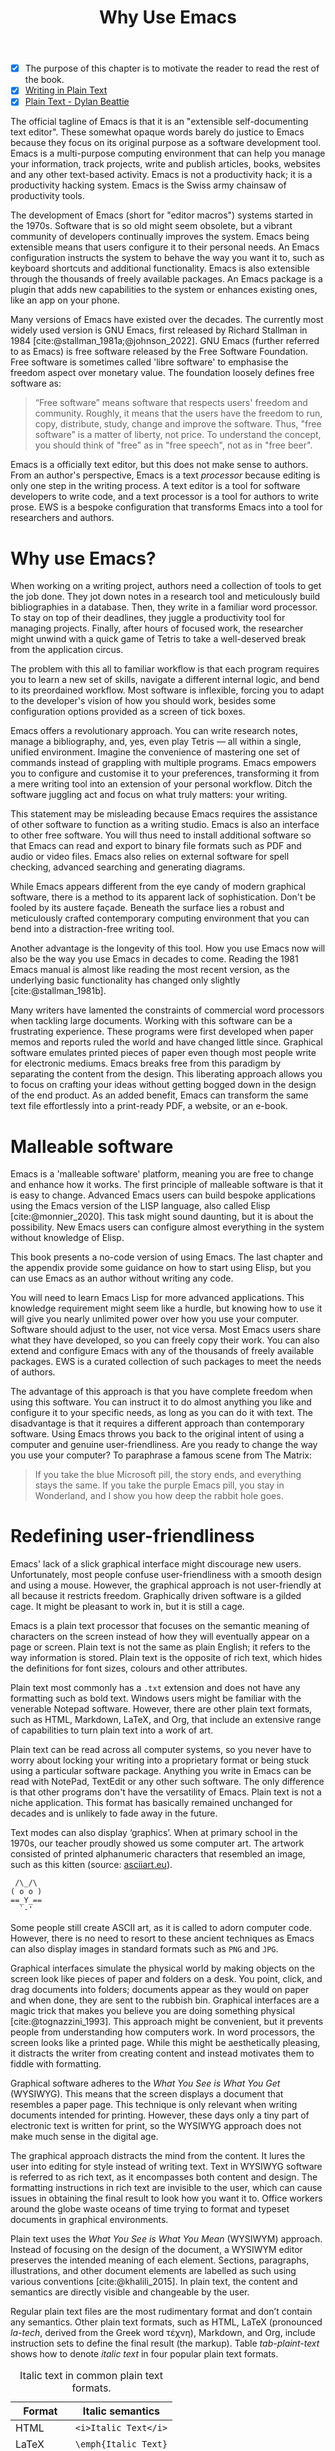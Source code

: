 #+title:        Why Use Emacs
#+macro:        ews /Emacs Writing Studio/
#+bibliography: emacs-writing-studio.bib
#+startup:      content
:NOTES:
- [X] The purpose of this chapter is to motivate the reader to read the rest of the book.
- [X] [[denote:20230916T153206][Writing in Plain Text]]
- [X] [[denote:20230716T025508][Plain Text - Dylan Beattie]]
:END:

The official tagline of Emacs is that it is an "extensible self-documenting text editor". These somewhat opaque words barely do justice to Emacs because they focus on its original purpose as a software development tool. Emacs is a multi-purpose computing environment that can help you manage your information, track projects, write and publish articles, books, websites and any other text-based activity. Emacs is not a productivity hack; it is a productivity hacking system. Emacs is the Swiss army chainsaw of productivity tools.

The development of Emacs (short for "editor macros") systems started in the 1970s. Software that is so old might seem obsolete, but a vibrant community of developers continually improves the system. Emacs being extensible means that users configure it to their personal needs. An Emacs configuration instructs the system to behave the way you want it to, such as keyboard shortcuts and additional functionality. Emacs is also extensible through the thousands of freely available packages. An Emacs package is a plugin that adds new capabilities to the system or enhances existing ones, like an app on your phone.

Many versions of Emacs have existed over the decades. The currently most widely used version is GNU Emacs, first released by Richard Stallman in 1984 [cite:@stallman_1981a;@johnson_2022]. GNU Emacs (further referred to as Emacs) is free software released by the Free Software Foundation. Free software is sometimes called 'libre software' to emphasise the freedom aspect over monetary value. The foundation loosely defines free software as:

#+begin_quote
“Free software” means software that respects users' freedom and community. Roughly, it means that the users have the freedom to run, copy, distribute, study, change and improve the software. Thus, "free software" is a matter of liberty, not price. To understand the concept, you should think of "free" as in "free speech", not as in "free beer".
#+end_quote

Emacs is a officially text editor, but this does not make sense to authors. From an author's perspective, Emacs is a text /processor/ because editing is only one step in the writing process. A text editor is a tool for software developers to write code, and a text processor is a tool for authors to write prose. EWS is a bespoke configuration that transforms Emacs into a tool for researchers and authors.

* Why use Emacs?
When working on a writing project, authors need a collection of tools to get the job done. They jot down notes in a research tool and meticulously build bibliographies in a database. Then, they write in a familiar word processor. To stay on top of their deadlines, they juggle a productivity tool for managing projects. Finally, after hours of focused work, the researcher might unwind with a quick game of Tetris to take a well-deserved break from the application circus.

The problem with this all to familiar workflow is that each program requires you to learn a new set of skills, navigate a different internal logic, and bend to its preordained workflow. Most software is inflexible, forcing you to adapt to the developer's vision of how you should work, besides some configuration options provided as a screen of tick boxes.

Emacs offers a revolutionary approach. You can write research notes, manage a bibliography, and, yes, even play Tetris --- all within a single, unified environment. Imagine the convenience of mastering one set of commands instead of grappling with multiple programs. Emacs empowers you to configure and customise it to your preferences, transforming it from a mere writing tool into an extension of your personal workflow. Ditch the software juggling act and focus on what truly matters: your writing.

This statement may be misleading because Emacs requires the assistance of other software to function as a writing studio. Emacs is also an interface to other free software. You will thus need to install additional software so that Emacs can read and export to binary file formats such as PDF and audio or video files. Emacs also relies on external software for spell checking, advanced searching and generating diagrams.

While Emacs appears different from the eye candy of modern graphical software, there is a method to its apparent lack of sophistication. Don't be fooled by its austere façade. Beneath the surface lies a robust and meticulously crafted contemporary computing environment that you can bend into a distraction-free writing tool.

Another advantage is the longevity of this tool. How you use Emacs now will also be the way you use Emacs in decades to come. Reading the 1981 Emacs manual is almost like reading the most recent version, as the underlying basic functionality has changed only slightly [cite:@stallman_1981b].

Many writers have lamented the constraints of commercial word processors when tackling large documents. Working with this software can be a frustrating experience. These programs were first developed when paper memos and reports ruled the world and have changed little since. Graphical software emulates printed pieces of paper even though most people write for electronic mediums. Emacs breaks free from this paradigm by separating the content from the design. This liberating approach allows you to focus on crafting your ideas without getting bogged down in the design of the end product. As an added benefit, Emacs can transform the same text file effortlessly into a print-ready PDF, a website, or an e-book.

* Malleable software
Emacs is a 'malleable software' platform, meaning you are free to change and enhance how it works. The first principle of malleable software is that it is easy to change. Advanced Emacs users can build bespoke applications using the Emacs version of the LISP language, also called Elisp [cite:@monnier_2020]. This task might sound daunting, but it is about the possibility. New Emacs users can configure almost everything in the system without knowledge of Elisp.

This book presents a no-code version of using Emacs. The last chapter and the appendix provide some guidance on how to start using Elisp, but you can use Emacs as an author without writing any code.

You will need to learn Emacs Lisp for more advanced applications. This knowledge requirement might seem like a hurdle, but knowing how to use it will give you nearly unlimited power over how you use your computer. Software should adjust to the user, not vice versa. Most Emacs users share what they have developed, so you can freely copy their work. You can also extend and configure Emacs with any of the thousands of freely available packages. EWS is a curated collection of such packages to meet the needs of authors.

The advantage of this approach is that you have complete freedom when using this software. You can instruct it to do almost anything you like and configure it to your specific needs, as long as you can do it with text. The disadvantage is that it requires a different approach than contemporary software. Using Emacs throws you back to the original intent of using a computer and genuine user-friendliness. Are you ready to change the way you use your computer? To paraphrase a famous scene from The Matrix:

#+begin_quote
If you take the blue Microsoft pill, the story ends, and everything stays the same. If you take the purple Emacs pill, you stay in Wonderland, and I show you how deep the rabbit hole goes.
#+end_quote

* Redefining user-friendliness
Emacs' lack of a slick graphical interface might discourage new users. Unfortunately, most people confuse user-friendliness with a smooth design and using a mouse. However, the graphical approach is not user-friendly at all because it restricts freedom. Graphically driven software is a gilded cage. It might be pleasant to work in, but it is still a cage.

Emacs is a plain text processor that focuses on the semantic meaning of characters on the screen instead of how they will eventually appear on a page or screen. Plain text is not the same as plain English; it refers to the way information is stored. Plain text is the opposite of rich text, which hides the definitions for font sizes, colours and other attributes.

Plain text most commonly has a =.txt= extension and does not have any formatting such as bold text. Windows users might be familiar with the venerable Notepad software. However, there are other plain text formats, such as HTML, Markdown, LaTeX, and Org, that include an extensive range of capabilities to turn plain text into a work of art. 

Plain text can be read across all computer systems, so you never have to worry about locking your writing into a proprietary format or being stuck using a particular software package. Anything you write in Emacs can be read with NotePad, TextEdit or any other such software. The only difference is that other programs don't have the versatility of Emacs. Plain text is not a niche application. This format has basically remained unchanged for decades and is unlikely to fade away in the future.

Text modes can also display ‘graphics’. When at primary school in the 1970s, our teacher proudly showed us some computer art. The artwork consisted of printed alphanumeric characters that resembled an image, such as this kitten (source: [[https://www.asciiart.eu/][asciiart.eu]]).

#+begin_example
 /\_/\
( o o )
==_Y_==
  `-'
#+end_example

Some people still create ASCII art, as it is called to adorn computer code. However, there is no need to resort to these ancient techniques as Emacs can also display images in standard formats such as =PNG= and =JPG=.

Graphical interfaces simulate the physical world by making objects on the screen look like pieces of paper and folders on a desk. You point, click, and drag documents into folders; documents appear as they would on paper and when done, they are sent to the rubbish bin. Graphical interfaces are a magic trick that makes you believe you are doing something physical [cite:@tognazzini_1993]. This approach might be convenient, but it prevents people from understanding how computers work. In word processors, the screen looks like a printed page. While this might be aesthetically pleasing, it distracts the writer from creating content and instead motivates them to fiddle with formatting.

Graphical software adheres to the /What You See is What You Get/ (WYSIWYG). This means that the screen displays a document that resembles a paper page. This technique is only relevant when writing documents intended for printing. However, these days only a tiny part of electronic text is written for print, so the WYSIWYG approach does not make much sense in the digital age.

The graphical approach distracts the mind from the content. It lures the user into editing for style instead of writing text. Text in WYSIWYG software is referred to as rich text, as it encompasses both content and design. The formatting instructions in rich text are invisible to the user, which can cause issues in obtaining the final result to look how you want it to. Office workers around the globe waste oceans of time trying to format and typeset documents in graphical environments. 

Plain text uses the /What You See is What You Mean/ (WYSIWYM) approach. Instead of focusing on the design of the document, a WYSIWYM editor preserves the intended meaning of each element. Sections, paragraphs, illustrations, and other document elements are labelled as such using various conventions [cite:@khalili_2015]. In plain text, the content and semantics are directly visible and changeable by the user. 

Regular plain text files are the most rudimentary format and don’t contain any semantics. Other plain text formats, such as HTML, LaTeX (pronounced /la-tech/, derived from the Greek word τέχνη), Markdown, and Org, include instruction sets to define the final result (the markup). Table [[tab-plaint-text]] shows how to denote /italic text/ in four popular plain text formats.

#+caption: Italic text in common plain text formats.
#+name: tab-plaint-text
| Format   | Italic semantics   |
|----------+--------------------|
| HTML     | =<i>Italic Text</i>= |
| LaTeX    | =\emph{Italic Text}= |
| Markdown | =_Italic Text_=      |
| Org mode | =/Italic Text/=      |

#+caption: What You See is What You Mean approach to writing.
#+name: fig-wysiwym
#+attr_org: :width 300
#+attr_html: :title What You See is What You Mean approach to writing.
#+attr_latex: :width \textwidth
#+attr_html: :width 80%
[[file:images/wysiwym.png]]

Using plain text helps you become more productive by not worrying about the document's design until you complete the content. The main benefit of using plain text over rich text is that it provides a distraction-free writing environment. As I write this book, I don’t see what it will look like in printed form as you would using modern word processors. Emacs only displays text, images, and some instructions on what the design of the final product. When exporting this document to a web page or any other format, a template defines the final product's layout and typography. This approach ensures that your text can be easily exported to multiple formats. The image in figure [[fig-wysiwym]] shows writing in Emacs in action. The left side shows the Emacs screen for part of this chapter. The right side shows the result after compiling the content to PDF.

The plain text indicators for tables, captions, references and so on are converted to the appropriate format, as defined by a template. This approach lets you focus on content. Once you have define a template, all typesetting and formatting will be done by the export function. Similar results can be achieved with HTML documents (including e-books) and word processor formats. 

In summary, the benefits of writing in plain text over using graphical software are:

1. Independent of the software you use.
2. Text, metadata and markup are visible.
3. No distractions on the screen.
4. Ability to export to any format.
   
* The learning curve
:PROPERTIES:
:ID:       556b2840-6c64-43ae-a190-27ed5b59a314
:END:
:NOTES:
- [-] Learning curve graphic
:END:
Emacs has a steep learning curve due to its vast universe of possible configurations. To make Emacs work for you, you must learn the basic principles and some of the associated add-on packages. Emacs is more complex than other plain text processors, but it also is much more potent than any other tool. However, with this great power comes great responsibility, so you must learn some new skills to use it as your writing tool.

The purpose of EWS is to flatten the learning curve. The best attitude is to be overwhelmed by the multitudinous possibilities and master only those functions that you need for the task at hand. Even without any configuration, Emacs can accomplish a great deal.

Emacs' methods and vocabulary seem foreign compared to other contemporary software. The main reason for these differences is that development started in the 1970s, a time when computing was notably different to our current experience. The Emacs vocabulary is vestigial, a remnant of an earlier epoch in the evolution of computing. For example, opening a file is ‘visiting a file’. Pasting a text is ’yanking’, and cutting it is the same as 'killing'. Emacs terminology is more poetic than craft terms such as cutting, pasting, and moving files between folders as if they were pieces of paper. These differences are not only part of Emacs' charm but also of its power. You will find that the Emacs equivalents of these familiar tasks are more potent that what is common in modern software. But this steep learning curve is worth its weight in gold, my personal mantra is that:

#+begin_quote
The steeper the learning curve, the bigger the reward.
#+end_quote

* Advantages and limitations of Emacs
In summary, these are some of the significant advantages of using Emacs to create written content:

1. One piece of software to undertake most of your computing activities makes you more productive because you only need to master one system.
2. You store all your information in plain text files. You will never have any problems with esoteric file formats.
3. You can modify almost everything in the software to suit your workflow.
4. Emacs runs on all major operating systems: GNU/Linux, Windows, Chrome, and macOS.
5. Emacs is free (libre) software supported by a large community willing to help.

After singing the praises of this multi-functional editor, you would almost think that Emacs is the omnipotent god of software. Some people have even established the /Church of Emacs/ as a mock religion to express their admiration for this supremely malleable software environment. Notwithstanding this admiration, Emacs has some limitations.

Emacs can display images and integrate them with text, but it has limited functionality in creating or modifying graphical files. If you need to create or edit pictures, consider using GIMP (GNU Image Manipulation Program). Video content is unsupported other than hyperlinks to a file or website. These limitations are excusable given that Emacs' core capability is processing text.

The second disadvantage is that Emacs does not include a fully operational web browser. You can surf the web within Emacs, but only within the limitations of a plain text interface. Reading websites in plain text also has some advantages by providing a distraction-free and secure browsing experience.

Lastly, Emacs risks becoming a productivity sink. Just because you can configure everything does not mean that you should. Don’t spend too much time /on/ your workflow. Spend this time /in/ your workflow and write. Most productivity hacks do not materially impact your output because you write with your mind, not the keyboard.

* The {{{ews}}} workflow
:PROPERTIES:
:CUSTOM_ID: sec-workflow
:END:
This book follows the typical workflow that researchers and authors use when preparing, writing and publishing a manuscript. The process of writing in real life is more often than not complex and chaotic, as it involves successive iterative cycles. An orderly pattern emerges when we step back from the details of the daily grind. We read literature and draw inspiration, develop new ideas, create new works, and publish the results. Even though reality is never as linear as this list suggests, it serves as a helpful guide to organise the content of this book (figure [[fig-workflow]]).

#+begin_src dot :file images/emacs-workflow.png
 digraph {
      rankdir=LR
      newrank=true
      fontname=Arial
      compound=true
      graph [nodesep=.5 ranksep=0.7 dpi=300]
      node [fontsize=10 fontname=Arial]
      edge [color=gray]
      
     subgraph cluster1 {
     rank="same"
          label="Inspiration"
          penwidth=0.5
          other [label="Other media" shape="rect" width=1]
          blogs [label="Internet" shape="rect" width=1]
          lit [label="Literature" shape="rect" width=1]
      }

       subgraph cluster2 {
          rank="same"
          label="Ideation"
          penwidth=0.5
          biblio [label="BibTeX\nbibliography" shape="folder" width=1]
          notes [label="Permanent\nnotes" shape="folder" width=1]
          fleet [label="Fleeting\nnotes" shape="folder" width=1]
          fleet -> notes [constraint=false]
          biblio -> notes [constraint=false dir=both]
      }

      subgraph cluster3 {
         rank=same
         label="Production"
         penwidth=0.5
         write [label="Writing" shape="folder" width=1]
         edit [label="Editing" shape="folder" width=1]
         typeset [label="Typesetting" shape="folder" width=1]
         write -> edit -> typeset [constraint=false]
      }

       subgraph cluster4 {
          rank=same
          label="Publication"
          penwidth=0.5   
          www [label="Paperback" shape="note" width=1]
          ebook [label="E-book" shape="note" width=1]
          office [label="Office\ndocument" shape="note" width=1]
      }

blogs -> notes [lhead=cluster2 ltail=cluster1]
notes -> edit  [lhead=cluster3 ltail=cluster2]
edit -> ebook  [lhead=cluster4 ltail=cluster3]

 }
#+end_src
#+caption: Emacs Writing Studio workflow.
#+name: fig-workflow
#+attr_html: :width 800 :alt Emacs Writing Studio workflow :title Emacs Writing Studio workflow
#+attr_latex: :width 1\textwidth
#+attr_html:  :title Emacs Writing Studio workflow :alt Emacs Writing Studio workflow :width 80%
#+RESULTS:
[[file:images/emacs-workflow.png]]

The basic principle of this workflow is that authors collect information from literature, the web, movies, and other sources (/inspiration/), which they process in a note-taking system. These notes are the central repository of information and inspiration and can link to a bibliography (/ideation/). These ideas and notes form the foundation of the writing process (/production/). The author finally publishes the manuscript in its final format (/publication/).

These are the four productive phases of a typical writing project, but there is also some overhead to incur. At the end of a long day of writing and editing, authors must also perform some /Administration/ to manage projects. 

** Inspiration
Ideas don't pop into minds out of thin air. Our thoughts, plans, and inspirations derive from our lived experiences and what we read, hear, or watch.

Emacs has extensive facilities to read any plain text format imaginable and display PDF files, e-books and images. However, as a text editor it has no facilities to directly work with these formats, so Emacs acts as an interface to other free software. Listening to a podcast or watching a video is impossible within Emacs, but it can provide an interface to integrate with multimedia applications.

You can also maintain a bibliography to organise and access your collection of electronic literature. Emacs can also browse the internet in plain text.

Chapter [[#chap-inspiration]] discusses how to read e-books, surf the internet, and consume multimedia files with Emacs.

** Ideation
Ingesting all these new ideas is only worthwhile if you keep a record of your new-found inspirations. Hence, maintaining notes is essential to facilitate the ideation process. A note can be a fleeting idea or a permanent thought worth archiving.

Emacs is an ideal tool for storing notes in plain text. Several packages are available to manage your digital brain. This step in the EWS workflow revolves around the Denote package by Protesilaos (Prot) Stavrou.

You don't need to follow any specific note-taking methods such as /Zettelklasten/ or /Bullet Journal/. My personal collection of notes is a primordial soup of ideas, categorised using organically grown tags and opportunistically linking files. Besides digital musings, you can add anything worth keeping to Denote, including binary files such as PDFs or photographs.

Chapter [[#chap-ideation]] discusses how to use Org and the Denote package to develop a personal knowledge management system.

** Production
Once you have gathered your thoughts, it is time to start writing. Org is ideal for writing articles and books or developing websites. Emacs developers have also published numerous additional utilities to assist with the writing process, including auto-completion, grammar checking, a dictionary, a thesaurus, and other indispensable tools. During production you also might want to collaborate with other authors, which requires some control over different versions.

Chapter [[#chap-production]] describes how to use Org to write articles, websites and books, and manage large projects.

** Publication
The glorious moment has arrived when you can publish the fruits of your labour. Org has powerful capabilities to export the text to various formats, most importantly word processor documents for sharing, PDF files for physical books, ePub for e-books, HTML for websites and ODT for corporate documents.

Org exports files to print-ready PDF files through the LaTeX document preparation system, which is popular among technical authors and publishers but can be used for any physical book. The benefit of using Org over other LaTeX editors is that you don't need to know any LaTeX syntax to get started.

Chapter [[#chap-publication]] discusses how to use Org to convert your plain text document to an electronic or physical publication to share with the world.

** Administration
Working through a writing project is a fantastic journey of creative expression, but is also involves some overhead in managing your projects. Emacs interfaces with other GNU software to help you manage your files using the powerful directory editor (Dired). You can also use Emacs to organise photographs and images with the built-in Image-Dired package.

Lastly, working on a big project means tracking a multitude of tasks. Org has a fully functional task management system to help you keep track of your projects. You can implement your personal workflow or use a Getting Things Done (GTD) approach.

Chapter [[#chap-admin]] discusses how to manage files and projects to keep you own track in your writing projects.
   
* How to read this book
This book is not a technical Emacs manual but a guided tour for authors. It describes typical use cases for researching, writing and publishing and how to implement these using Emacs. Each chapter contains references to the comprehensive built-in help system for the intrepid reader to explore the content in more detail. The knowledge in this book is enough to get you started on your writing project, and Emacs itself contains all the documentation you need to become a keyboard ninja.

The next chapter explains the principles of using an unconfigured GNU Emacs system to get you started on the learning curve. However, no Emacs user uses the software in its unconfigured state. The EWS configuration alters the appearance and functionality of Emacs, introducing enhancements to facilitate the discovery of relevant information. EWS also deploys some Emacs packages (plugins) to assist authors, such as the Citar for accessing bibliographies and Denote for taking notes. Chapter [[#chap-ews]] explains the principles of the EWS configuration.

Chapters five to eight describe a typical workflow for a writing project: from research to writing and to publication. These chapters show you how to read articles, books and websites (chapter [[#chap-inspiration]]) and convert Emacs into a personal knowledge management system (chapter [[#chap-ideation]]). These chapters also explain how to prepare manuscripts for publication (chapter [[#chap-production]]) and export them to various formats (chapter [[#chap-publication]]).

Chapter [[#chap-admin]] covers administrative tasks, including project and file management. The Org mode package offers powerful capabilities to help you manage your calendar and action lists, enabling you to stay productive. The final part of this chapter demonstrates how to Emacs can manage files. Working on large projects undoubtedly means that you copy, paste, rename, and perform other tasks with your computer files. The Dired (Directory Editor) package provides everything you need to achieve this.

The final chapter [[#chap-ninja]] provides some advice on how to become an Emacs Ninja by providing some tips on how to deepen your knowledge, including a short introduction to Emacs Lisp.

The appendix to this book provides the annotated EWS configuration along with guidance on how to interpret and modify the code to your specific needs.

The best way to read this book is by sitting in front of your computer and trying things out as you read about them. Experiment with different options, create some files and play around.
